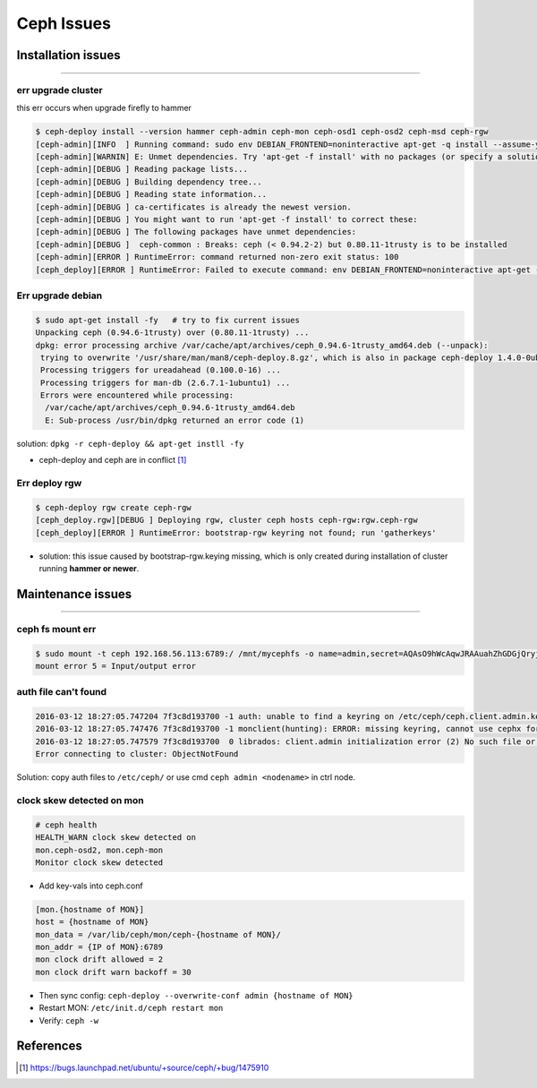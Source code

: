 ===========
Ceph Issues
===========


Installation issues
===================
===================

err upgrade cluster
-------------------

this err occurs when upgrade firefly to hammer

.. code-block:: console

    $ ceph-deploy install --version hammer ceph-admin ceph-mon ceph-osd1 ceph-osd2 ceph-msd ceph-rgw
    [ceph-admin][INFO  ] Running command: sudo env DEBIAN_FRONTEND=noninteractive apt-get -q install --assume-yes ca-certificates
    [ceph-admin][WARNIN] E: Unmet dependencies. Try 'apt-get -f install' with no packages (or specify a solution).
    [ceph-admin][DEBUG ] Reading package lists...
    [ceph-admin][DEBUG ] Building dependency tree...
    [ceph-admin][DEBUG ] Reading state information...
    [ceph-admin][DEBUG ] ca-certificates is already the newest version.
    [ceph-admin][DEBUG ] You might want to run 'apt-get -f install' to correct these:
    [ceph-admin][DEBUG ] The following packages have unmet dependencies:
    [ceph-admin][DEBUG ]  ceph-common : Breaks: ceph (< 0.94.2-2) but 0.80.11-1trusty is to be installed
    [ceph-admin][ERROR ] RuntimeError: command returned non-zero exit status: 100
    [ceph_deploy][ERROR ] RuntimeError: Failed to execute command: env DEBIAN_FRONTEND=noninteractive apt-get -q install --assume-yes ca-certificates



Err upgrade debian
------------------

.. code-block:: console

    $ sudo apt-get install -fy   # try to fix current issues
    Unpacking ceph (0.94.6-1trusty) over (0.80.11-1trusty) ...
    dpkg: error processing archive /var/cache/apt/archives/ceph_0.94.6-1trusty_amd64.deb (--unpack):
     trying to overwrite '/usr/share/man/man8/ceph-deploy.8.gz', which is also in package ceph-deploy 1.4.0-0ubuntu1
     Processing triggers for ureadahead (0.100.0-16) ...
     Processing triggers for man-db (2.6.7.1-1ubuntu1) ...
     Errors were encountered while processing:
      /var/cache/apt/archives/ceph_0.94.6-1trusty_amd64.deb
      E: Sub-process /usr/bin/dpkg returned an error code (1)

solution: ``dpkg -r ceph-deploy && apt-get instll -fy``

- ceph-deploy and ceph are in conflict [#]_


Err deploy rgw
--------------

.. code-block:: console

    $ ceph-deploy rgw create ceph-rgw
    [ceph_deploy.rgw][DEBUG ] Deploying rgw, cluster ceph hosts ceph-rgw:rgw.ceph-rgw
    [ceph_deploy][ERROR ] RuntimeError: bootstrap-rgw keyring not found; run 'gatherkeys'


- solution: this issue caused by bootstrap-rgw.keying missing, which is only created during installation of cluster running **hammer or newer**.



Maintenance issues
==================
==================

ceph fs mount err
-----------------

.. code-block:: console

    $ sudo mount -t ceph 192.168.56.113:6789:/ /mnt/mycephfs -o name=admin,secret=AQAsO9hWcAqwJRAAuahZhGDGjQryjaK4AXqUww==
    mount error 5 = Input/output error


auth file can't found
---------------------

.. code-block:: console

    2016-03-12 18:27:05.747204 7f3c8d193700 -1 auth: unable to find a keyring on /etc/ceph/ceph.client.admin.keyring,/etc/ceph/ceph.keyring,/etc/ceph/keyring,/etc/ceph/keyring.bin: (2) No such file or directory
    2016-03-12 18:27:05.747476 7f3c8d193700 -1 monclient(hunting): ERROR: missing keyring, cannot use cephx for authentication
    2016-03-12 18:27:05.747579 7f3c8d193700  0 librados: client.admin initialization error (2) No such file or directory
    Error connecting to cluster: ObjectNotFound


Solution: copy auth files to ``/etc/ceph/`` or use cmd ``ceph admin <nodename>`` in ctrl node.




clock skew detected on mon
--------------------------

.. code-block:: console

    # ceph health
    HEALTH_WARN clock skew detected on
    mon.ceph-osd2, mon.ceph-mon 
    Monitor clock skew detected


- Add key-vals into ceph.conf

.. code-block:: guess

    [mon.{hostname of MON}]
    host = {hostname of MON}
    mon_data = /var/lib/ceph/mon/ceph-{hostname of MON}/
    mon_addr = {IP of MON}:6789
    mon clock drift allowed = 2
    mon clock drift warn backoff = 30

- Then sync config: ``ceph-deploy --overwrite-conf admin {hostname of MON}``
- Restart MON: ``/etc/init.d/ceph restart mon``
- Verify: ``ceph -w``




References
==========


.. [#] https://bugs.launchpad.net/ubuntu/+source/ceph/+bug/1475910
